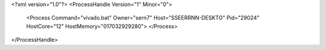 <?xml version="1.0"?>
<ProcessHandle Version="1" Minor="0">
    <Process Command="vivado.bat" Owner="sern7" Host="SSEERRNN-DESKTO" Pid="29024" HostCore="12" HostMemory="017032929280">
    </Process>
</ProcessHandle>
